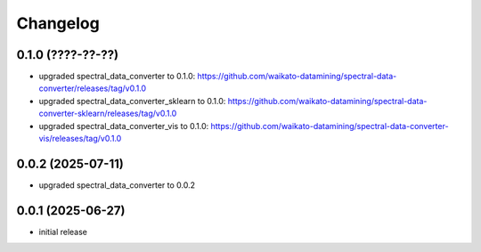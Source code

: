 Changelog
=========

0.1.0 (????-??-??)
------------------

- upgraded spectral_data_converter to 0.1.0: https://github.com/waikato-datamining/spectral-data-converter/releases/tag/v0.1.0
- upgraded spectral_data_converter_sklearn to 0.1.0: https://github.com/waikato-datamining/spectral-data-converter-sklearn/releases/tag/v0.1.0
- upgraded spectral_data_converter_vis to 0.1.0: https://github.com/waikato-datamining/spectral-data-converter-vis/releases/tag/v0.1.0


0.0.2 (2025-07-11)
------------------

- upgraded spectral_data_converter to 0.0.2


0.0.1 (2025-06-27)
-------------------

- initial release

